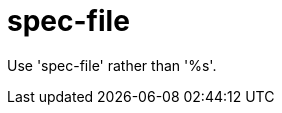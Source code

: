 :navtitle: spec-file
:keywords: reference, rule, spec-file

= spec-file

Use 'spec-file' rather than '%s'.




